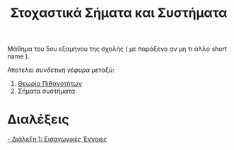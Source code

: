 #+TITLE: Στοχαστικά Σήματα και Συστήματα
#+HTML_LINK_UP: ../index.html
#+options: toc:nil

Μάθημα του 5ου εξαμήνου της σχολής ( με παράξενο αν μη τι άλλο short name ).

Αποτελεί /συνδετική γέφυρα/ μεταξύ:
1. [[file:../pts/index.org][Θεωρία Πιθανοτήτων]]
2. Σήματα συστήματα


* Διαλέξεις
[[file:lec_SSD_20221003_διαλεξη.org][- Διάλεξη 1: Εισαγωγικές Έννοιες]]




